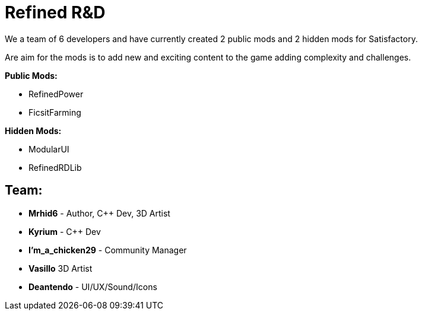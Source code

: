 = Refined R&D

We a team of 6 developers and have currently created 2 public mods and 2 hidden mods for Satisfactory.

Are aim for the mods is to add new and exciting content to the game adding complexity and challenges. 

**Public Mods:**

* RefinedPower
* FicsitFarming

**Hidden Mods:**

* ModularUI
* RefinedRDLib

== Team:

* **Mrhid6** - Author, C++ Dev, 3D Artist
* **Kyrium** - C++ Dev
* **I'm_a_chicken29** - Community Manager
* **Vasillo** 3D Artist
* **Deantendo** - UI/UX/Sound/Icons
